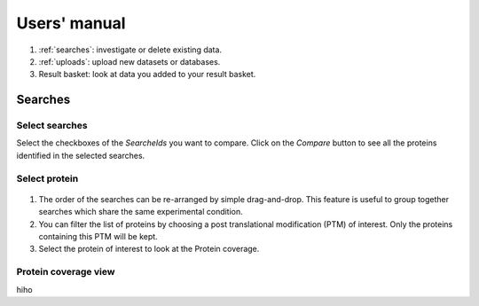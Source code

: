 
.. Non-breaking white space, to fill empty divs
.. |nbsp| unicode:: 0xA0
   :trim:

Users' manual
=============

.. figure:: /images/msviz_searches.png
   :width:  100%
   :alt: Main window

1.  :ref:`searches`: investigate or delete existing data.
2.  :ref:`uploads`: upload new datasets or databases.
3.  Result basket: look at data you added to your result basket.


.. _searches:

Searches
-------------

Select searches
.................

Select the checkboxes of the *SearcheIds* you want to compare. Click on the *Compare* button to see all the proteins identified in the selected searches.

Select protein
...............

.. figure:: /images/msviz_proteins.png
   :width:  100%
   :alt: Select proteins

1. The order of the searches can be re-arranged by simple drag-and-drop. This feature is useful to group together searches which share the same experimental condition. 

2. You can filter the list of proteins by choosing a post translational modification (PTM) of interest. Only the proteins containing this PTM will be kept.

3. Select the protein of interest to look at the Protein coverage.

.. _protein_coverage

Protein coverage view
......................

hiho

